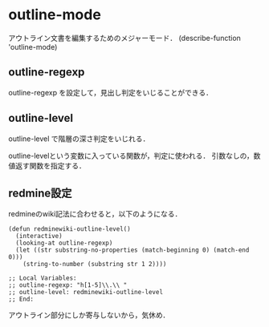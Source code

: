 * outline-mode
アウトライン文書を編集するためのメジャーモード．
(describe-function 'outline-mode)

** outline-regexp
outline-regexp を設定して，見出し判定をいじることができる．

** outline-level
outline-level で階層の深さ判定をいじれる．

outline-levelという変数に入っている関数が，判定に使われる．
引数なしの，数値返す関数を指定する．

** redmine設定
redmineのwiki記法に合わせると，以下のようになる．
#+name: redmine config
#+begin_src elisp
(defun redminewiki-outline-level()
  (interactive)
  (looking-at outline-regexp)
  (let ((str substring-no-properties (match-beginning 0) (match-end 0)))
    (string-to-number (substring str 1 2))))
#+end_src

#+begin_src elisp
;; Local Variables:
;; outline-regexp: "h[1-5]\\.\\ "
;; outline-level: redminewiki-outline-level
;; End:
#+end_src

アウトライン部分にしか寄与しないから，気休め．
